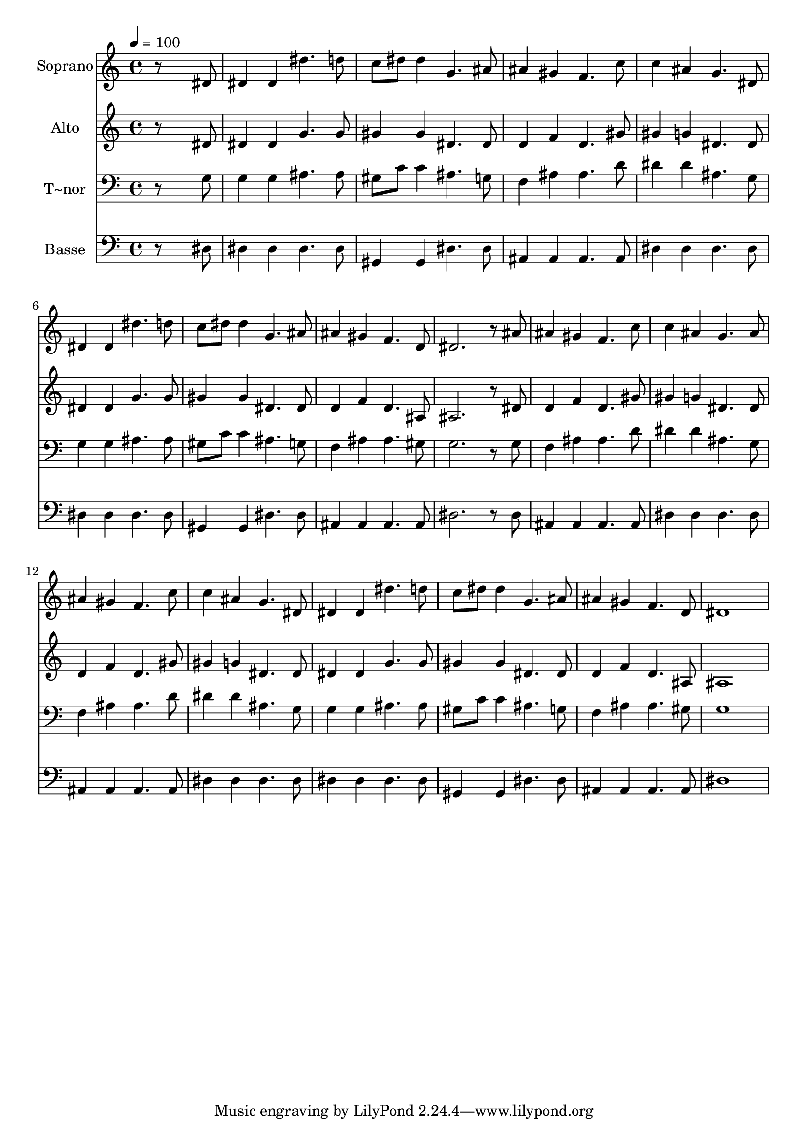 % Lily was here -- automatically converted by /usr/bin/midi2ly from 665.mid
\version "2.14.0"

\layout {
  \context {
    \Voice
    \remove "Note_heads_engraver"
    \consists "Completion_heads_engraver"
    \remove "Rest_engraver"
    \consists "Completion_rest_engraver"
  }
}

trackAchannelA = {
  
  \time 4/4 
  
  \tempo 4 = 100 
  
}

trackA = <<
  \context Voice = voiceA \trackAchannelA
>>


trackBchannelA = {
  
  \set Staff.instrumentName = "Soprano"
  
}

trackBchannelB = \relative c {
  r8*7 dis'8 
  | % 2
  dis4 dis dis'4. d8 
  | % 3
  c dis dis4 g,4. ais8 
  | % 4
  ais4 gis f4. c'8 
  | % 5
  c4 ais g4. dis8 
  | % 6
  dis4 dis dis'4. d8 
  | % 7
  c dis dis4 g,4. ais8 
  | % 8
  ais4 gis f4. d8 
  | % 9
  dis2. r8 ais' 
  | % 10
  ais4 gis f4. c'8 
  | % 11
  c4 ais g4. ais8 
  | % 12
  ais4 gis f4. c'8 
  | % 13
  c4 ais g4. dis8 
  | % 14
  dis4 dis dis'4. d8 
  | % 15
  c dis dis4 g,4. ais8 
  | % 16
  ais4 gis f4. d8 
  | % 17
  dis1 
  | % 18
  
}

trackB = <<
  \context Voice = voiceA \trackBchannelA
  \context Voice = voiceB \trackBchannelB
>>


trackCchannelA = {
  
  \set Staff.instrumentName = "Alto"
  
}

trackCchannelC = \relative c {
  r8*7 dis'8 
  | % 2
  dis4 dis g4. g8 
  | % 3
  gis4 gis dis4. dis8 
  | % 4
  d4 f d4. gis8 
  | % 5
  gis4 g dis4. dis8 
  | % 6
  dis4 dis g4. g8 
  | % 7
  gis4 gis dis4. dis8 
  | % 8
  d4 f d4. ais8 
  | % 9
  ais2. r8 dis 
  | % 10
  d4 f d4. gis8 
  | % 11
  gis4 g dis4. dis8 
  | % 12
  d4 f d4. gis8 
  | % 13
  gis4 g dis4. dis8 
  | % 14
  dis4 dis g4. g8 
  | % 15
  gis4 gis dis4. dis8 
  | % 16
  d4 f d4. ais8 
  | % 17
  ais1 
  | % 18
  
}

trackC = <<
  \context Voice = voiceA \trackCchannelA
  \context Voice = voiceB \trackCchannelC
>>


trackDchannelA = {
  
  \set Staff.instrumentName = "T~nor"
  
}

trackDchannelC = \relative c {
  r8*7 g'8 
  | % 2
  g4 g ais4. ais8 
  | % 3
  gis c c4 ais4. g8 
  | % 4
  f4 ais ais4. d8 
  | % 5
  dis4 dis ais4. g8 
  | % 6
  g4 g ais4. ais8 
  | % 7
  gis c c4 ais4. g8 
  | % 8
  f4 ais ais4. gis8 
  | % 9
  g2. r8 g 
  | % 10
  f4 ais ais4. d8 
  | % 11
  dis4 dis ais4. g8 
  | % 12
  f4 ais ais4. d8 
  | % 13
  dis4 dis ais4. g8 
  | % 14
  g4 g ais4. ais8 
  | % 15
  gis c c4 ais4. g8 
  | % 16
  f4 ais ais4. gis8 
  | % 17
  g1 
  | % 18
  
}

trackD = <<

  \clef bass
  
  \context Voice = voiceA \trackDchannelA
  \context Voice = voiceB \trackDchannelC
>>


trackEchannelA = {
  
  \set Staff.instrumentName = "Basse"
  
}

trackEchannelC = \relative c {
  r8*7 dis8 
  | % 2
  dis4 dis dis4. dis8 
  | % 3
  gis,4 gis dis'4. dis8 
  | % 4
  ais4 ais ais4. ais8 
  | % 5
  dis4 dis dis4. dis8 
  | % 6
  dis4 dis dis4. dis8 
  | % 7
  gis,4 gis dis'4. dis8 
  | % 8
  ais4 ais ais4. ais8 
  | % 9
  dis2. r8 dis 
  | % 10
  ais4 ais ais4. ais8 
  | % 11
  dis4 dis dis4. dis8 
  | % 12
  ais4 ais ais4. ais8 
  | % 13
  dis4 dis dis4. dis8 
  | % 14
  dis4 dis dis4. dis8 
  | % 15
  gis,4 gis dis'4. dis8 
  | % 16
  ais4 ais ais4. ais8 
  | % 17
  dis1 
  | % 18
  
}

trackE = <<

  \clef bass
  
  \context Voice = voiceA \trackEchannelA
  \context Voice = voiceB \trackEchannelC
>>


\score {
  <<
    \context Staff=trackB \trackA
    \context Staff=trackB \trackB
    \context Staff=trackC \trackA
    \context Staff=trackC \trackC
    \context Staff=trackD \trackA
    \context Staff=trackD \trackD
    \context Staff=trackE \trackA
    \context Staff=trackE \trackE
  >>
  \layout {}
  \midi {}
}

